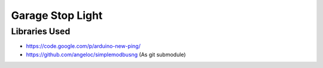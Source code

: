 Garage Stop Light
=================

Libraries Used
--------------

* https://code.google.com/p/arduino-new-ping/
* https://github.com/angeloc/simplemodbusng (As git submodule)
